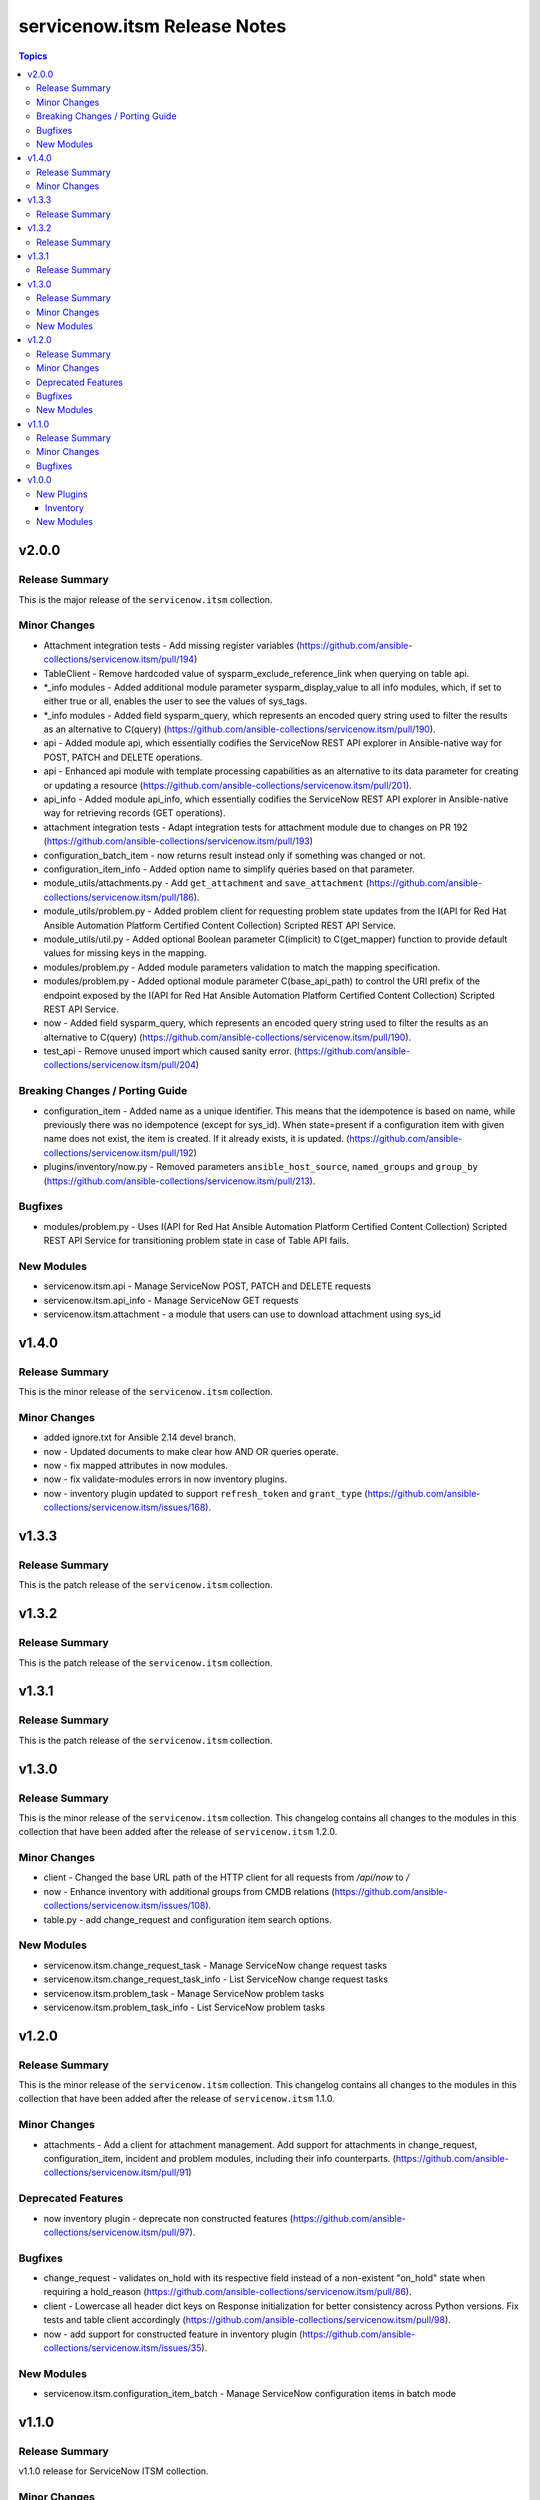 =============================
servicenow.itsm Release Notes
=============================

.. contents:: Topics


v2.0.0
======

Release Summary
---------------

This is the major release of the ``servicenow.itsm`` collection.

Minor Changes
-------------

- Attachment integration tests - Add missing register variables (https://github.com/ansible-collections/servicenow.itsm/pull/194)
- TableClient - Remove hardcoded value of sysparm_exclude_reference_link when querying on table api.
- \*_info modules - Added additional module parameter sysparm_display_value to all info modules, which, if set to either true or all, enables the user to see the values of sys_tags.
- \*_info modules - Added field sysparm_query, which represents an encoded query string used to filter the results as an alternative to C(query) (https://github.com/ansible-collections/servicenow.itsm/pull/190).
- api - Added module api, which essentially codifies the ServiceNow REST API explorer in Ansible-native way for POST, PATCH and DELETE operations.
- api - Enhanced api module with template processing capabilities as an alternative to its data parameter for creating or updating a resource (https://github.com/ansible-collections/servicenow.itsm/pull/201).
- api_info - Added module api_info, which essentially codifies the ServiceNow REST API explorer in Ansible-native way for retrieving records (GET operations).
- attachment integration tests - Adapt integration tests for attachment module due to changes on PR 192 (https://github.com/ansible-collections/servicenow.itsm/pull/193)
- configuration_batch_item - now returns result instead only if something was changed or not.
- configuration_item_info - Added option name to simplify queries based on that parameter.
- module_utils/attachments.py - Add ``get_attachment`` and ``save_attachment`` (https://github.com/ansible-collections/servicenow.itsm/pull/186).
- module_utils/problem.py - Added problem client for requesting problem state updates from the I(API for Red Hat Ansible Automation Platform Certified Content Collection) Scripted REST API Service.
- module_utils/util.py - Added optional Boolean parameter C(implicit) to C(get_mapper) function to provide default values for missing keys in the mapping.
- modules/problem.py - Added module parameters validation to match the mapping specification.
- modules/problem.py - Added optional module parameter C(base_api_path) to control the URI prefix of the endpoint exposed by the I(API for Red Hat Ansible Automation Platform Certified Content Collection) Scripted REST API Service.
- now - Added field sysparm_query, which represents an encoded query string used to filter the results as an alternative to C(query) (https://github.com/ansible-collections/servicenow.itsm/pull/190).
- test_api - Remove unused import which caused sanity error. (https://github.com/ansible-collections/servicenow.itsm/pull/204)

Breaking Changes / Porting Guide
--------------------------------

- configuration_item - Added name as a unique identifier. This means that the idempotence is based on name, while previously there was no idempotence (except for sys_id). When state=present if a configuration item with given name does not exist, the item is created. If it already exists, it is updated. (https://github.com/ansible-collections/servicenow.itsm/pull/192)
- plugins/inventory/now.py - Removed parameters ``ansible_host_source``, ``named_groups`` and ``group_by`` (https://github.com/ansible-collections/servicenow.itsm/pull/213).

Bugfixes
--------

- modules/problem.py - Uses I(API for Red Hat Ansible Automation Platform Certified Content Collection) Scripted REST API Service for transitioning problem state in case of Table API fails.

New Modules
-----------

- servicenow.itsm.api - Manage ServiceNow POST, PATCH and DELETE requests
- servicenow.itsm.api_info - Manage ServiceNow GET requests
- servicenow.itsm.attachment - a module that users can use to download attachment using sys_id

v1.4.0
======

Release Summary
---------------

This is the minor release of the ``servicenow.itsm`` collection.


Minor Changes
-------------

- added ignore.txt for Ansible 2.14 devel branch.
- now - Updated documents to make clear how AND OR queries operate.
- now - fix mapped attributes in now modules.
- now - fix validate-modules errors in now inventory plugins.
- now - inventory plugin updated to support ``refresh_token`` and ``grant_type`` (https://github.com/ansible-collections/servicenow.itsm/issues/168).

v1.3.3
======

Release Summary
---------------

This is the patch release of the ``servicenow.itsm`` collection.


v1.3.2
======

Release Summary
---------------

This is the patch release of the ``servicenow.itsm`` collection.


v1.3.1
======

Release Summary
---------------

This is the patch release of the ``servicenow.itsm`` collection.


v1.3.0
======

Release Summary
---------------

This is the minor release of the ``servicenow.itsm`` collection.
This changelog contains all changes to the modules in this collection that
have been added after the release of ``servicenow.itsm`` 1.2.0.


Minor Changes
-------------

- client - Changed the base URL path of the HTTP client for all requests from `/api/now` to `/`
- now - Enhance inventory with additional groups from CMDB relations (https://github.com/ansible-collections/servicenow.itsm/issues/108).
- table.py - add change_request and configuration item search options.

New Modules
-----------

- servicenow.itsm.change_request_task - Manage ServiceNow change request tasks
- servicenow.itsm.change_request_task_info - List ServiceNow change request tasks
- servicenow.itsm.problem_task - Manage ServiceNow problem tasks
- servicenow.itsm.problem_task_info - List ServiceNow problem tasks

v1.2.0
======

Release Summary
---------------

This is the minor release of the ``servicenow.itsm`` collection.
This changelog contains all changes to the modules in this collection that
have been added after the release of ``servicenow.itsm`` 1.1.0.

Minor Changes
-------------

- attachments - Add a client for attachment management. Add support for attachments in change_request, configuration_item, incident and problem modules, including their info counterparts. (https://github.com/ansible-collections/servicenow.itsm/pull/91)

Deprecated Features
-------------------

- now inventory plugin - deprecate non constructed features (https://github.com/ansible-collections/servicenow.itsm/pull/97).

Bugfixes
--------

- change_request - validates on_hold with its respective field instead of a non-existent "on_hold" state when requiring a hold_reason (https://github.com/ansible-collections/servicenow.itsm/pull/86).
- client - Lowercase all header dict keys on Response initialization for better consistency across Python versions. Fix tests and table client accordingly (https://github.com/ansible-collections/servicenow.itsm/pull/98).
- now - add support for constructed feature in inventory plugin (https://github.com/ansible-collections/servicenow.itsm/issues/35).

New Modules
-----------

- servicenow.itsm.configuration_item_batch - Manage ServiceNow configuration items in batch mode

v1.1.0
======

Release Summary
---------------

v1.1.0 release for ServiceNow ITSM collection.

Minor Changes
-------------

- Added new query module utility to filter results in info modules (https://github.com/ansible-collections/servicenow.itsm/issues/66).
- Added query parameter to change request info module
- Added query parameter to configuration item info module
- Added query parameter to incident info module
- Added query parameter to problem info module
- Added support for ``refresh_token`` in login mechanism (https://github.com/ansible-collections/servicenow.itsm/issues/63).

Bugfixes
--------

- now - check instance host value before making REST call from the Client (https://github.com/ansible-collections/servicenow.itsm/pull/79).

v1.0.0
======

New Plugins
-----------

Inventory
~~~~~~~~~

- servicenow.itsm.now - Inventory source for ServiceNow table records.

New Modules
-----------

- servicenow.itsm.change_request - Manage ServiceNow change requests
- servicenow.itsm.change_request_info - List ServiceNow change requests
- servicenow.itsm.configuration_item - Manage ServiceNow configuration items
- servicenow.itsm.configuration_item_info - List ServiceNow configuration item
- servicenow.itsm.incident - Manage ServiceNow incidents
- servicenow.itsm.incident_info - List ServiceNow incidents
- servicenow.itsm.problem - Manage ServiceNow problems
- servicenow.itsm.problem_info - List ServiceNow problems
